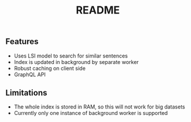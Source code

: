#+TITLE: README


** Features
- Uses LSI model to search for similar sentences
- Index is updated in background by separate worker
- Robust caching on client side
- GraphQL API

** Limitations
- The whole index is stored in RAM, so this will not work for big datasets
- Currently only one instance of background worker is supported
